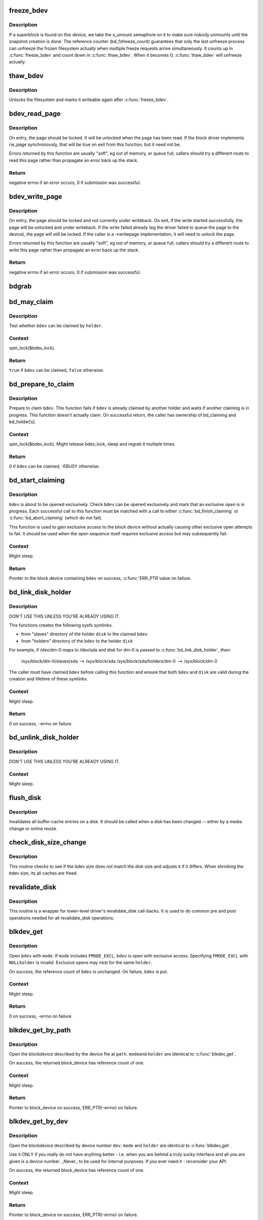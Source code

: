 .. -*- coding: utf-8; mode: rst -*-
.. src-file: fs/block_dev.c

.. _`freeze_bdev`:

freeze_bdev
===========

.. c:function:: struct super_block *freeze_bdev(struct block_device *bdev)

    -  lock a filesystem and force it into a consistent state

    :param bdev:
        blockdevice to lock
    :type bdev: struct block_device \*

.. _`freeze_bdev.description`:

Description
-----------

If a superblock is found on this device, we take the s_umount semaphore
on it to make sure nobody unmounts until the snapshot creation is done.
The reference counter (bd_fsfreeze_count) guarantees that only the last
unfreeze process can unfreeze the frozen filesystem actually when multiple
freeze requests arrive simultaneously. It counts up in \ :c:func:`freeze_bdev`\  and
count down in \ :c:func:`thaw_bdev`\ . When it becomes 0, \ :c:func:`thaw_bdev`\  will unfreeze
actually.

.. _`thaw_bdev`:

thaw_bdev
=========

.. c:function:: int thaw_bdev(struct block_device *bdev, struct super_block *sb)

    - unlock filesystem

    :param bdev:
        blockdevice to unlock
    :type bdev: struct block_device \*

    :param sb:
        associated superblock
    :type sb: struct super_block \*

.. _`thaw_bdev.description`:

Description
-----------

Unlocks the filesystem and marks it writeable again after \ :c:func:`freeze_bdev`\ .

.. _`bdev_read_page`:

bdev_read_page
==============

.. c:function:: int bdev_read_page(struct block_device *bdev, sector_t sector, struct page *page)

    Start reading a page from a block device

    :param bdev:
        The device to read the page from
    :type bdev: struct block_device \*

    :param sector:
        The offset on the device to read the page to (need not be aligned)
    :type sector: sector_t

    :param page:
        The page to read
    :type page: struct page \*

.. _`bdev_read_page.description`:

Description
-----------

On entry, the page should be locked.  It will be unlocked when the page
has been read.  If the block driver implements rw_page synchronously,
that will be true on exit from this function, but it need not be.

Errors returned by this function are usually "soft", eg out of memory, or
queue full; callers should try a different route to read this page rather
than propagate an error back up the stack.

.. _`bdev_read_page.return`:

Return
------

negative errno if an error occurs, 0 if submission was successful.

.. _`bdev_write_page`:

bdev_write_page
===============

.. c:function:: int bdev_write_page(struct block_device *bdev, sector_t sector, struct page *page, struct writeback_control *wbc)

    Start writing a page to a block device

    :param bdev:
        The device to write the page to
    :type bdev: struct block_device \*

    :param sector:
        The offset on the device to write the page to (need not be aligned)
    :type sector: sector_t

    :param page:
        The page to write
    :type page: struct page \*

    :param wbc:
        The writeback_control for the write
    :type wbc: struct writeback_control \*

.. _`bdev_write_page.description`:

Description
-----------

On entry, the page should be locked and not currently under writeback.
On exit, if the write started successfully, the page will be unlocked and
under writeback.  If the write failed already (eg the driver failed to
queue the page to the device), the page will still be locked.  If the
caller is a ->writepage implementation, it will need to unlock the page.

Errors returned by this function are usually "soft", eg out of memory, or
queue full; callers should try a different route to write this page rather
than propagate an error back up the stack.

.. _`bdev_write_page.return`:

Return
------

negative errno if an error occurs, 0 if submission was successful.

.. _`bdgrab`:

bdgrab
======

.. c:function:: struct block_device *bdgrab(struct block_device *bdev)

    - Grab a reference to an already referenced block device

    :param bdev:
        Block device to grab a reference to.
    :type bdev: struct block_device \*

.. _`bd_may_claim`:

bd_may_claim
============

.. c:function:: bool bd_may_claim(struct block_device *bdev, struct block_device *whole, void *holder)

    test whether a block device can be claimed

    :param bdev:
        block device of interest
    :type bdev: struct block_device \*

    :param whole:
        whole block device containing \ ``bdev``\ , may equal \ ``bdev``\ 
    :type whole: struct block_device \*

    :param holder:
        holder trying to claim \ ``bdev``\ 
    :type holder: void \*

.. _`bd_may_claim.description`:

Description
-----------

Test whether \ ``bdev``\  can be claimed by \ ``holder``\ .

.. _`bd_may_claim.context`:

Context
-------

spin_lock(&bdev_lock).

.. _`bd_may_claim.return`:

Return
------

\ ``true``\  if \ ``bdev``\  can be claimed, \ ``false``\  otherwise.

.. _`bd_prepare_to_claim`:

bd_prepare_to_claim
===================

.. c:function:: int bd_prepare_to_claim(struct block_device *bdev, struct block_device *whole, void *holder)

    prepare to claim a block device

    :param bdev:
        block device of interest
    :type bdev: struct block_device \*

    :param whole:
        the whole device containing \ ``bdev``\ , may equal \ ``bdev``\ 
    :type whole: struct block_device \*

    :param holder:
        holder trying to claim \ ``bdev``\ 
    :type holder: void \*

.. _`bd_prepare_to_claim.description`:

Description
-----------

Prepare to claim \ ``bdev``\ .  This function fails if \ ``bdev``\  is already
claimed by another holder and waits if another claiming is in
progress.  This function doesn't actually claim.  On successful
return, the caller has ownership of bd_claiming and bd_holder[s].

.. _`bd_prepare_to_claim.context`:

Context
-------

spin_lock(&bdev_lock).  Might release bdev_lock, sleep and regrab
it multiple times.

.. _`bd_prepare_to_claim.return`:

Return
------

0 if \ ``bdev``\  can be claimed, -EBUSY otherwise.

.. _`bd_start_claiming`:

bd_start_claiming
=================

.. c:function:: struct block_device *bd_start_claiming(struct block_device *bdev, void *holder)

    start claiming a block device

    :param bdev:
        block device of interest
    :type bdev: struct block_device \*

    :param holder:
        holder trying to claim \ ``bdev``\ 
    :type holder: void \*

.. _`bd_start_claiming.description`:

Description
-----------

\ ``bdev``\  is about to be opened exclusively.  Check \ ``bdev``\  can be opened
exclusively and mark that an exclusive open is in progress.  Each
successful call to this function must be matched with a call to
either \ :c:func:`bd_finish_claiming`\  or \ :c:func:`bd_abort_claiming`\  (which do not
fail).

This function is used to gain exclusive access to the block device
without actually causing other exclusive open attempts to fail. It
should be used when the open sequence itself requires exclusive
access but may subsequently fail.

.. _`bd_start_claiming.context`:

Context
-------

Might sleep.

.. _`bd_start_claiming.return`:

Return
------

Pointer to the block device containing \ ``bdev``\  on success, \ :c:func:`ERR_PTR`\ 
value on failure.

.. _`bd_link_disk_holder`:

bd_link_disk_holder
===================

.. c:function:: int bd_link_disk_holder(struct block_device *bdev, struct gendisk *disk)

    create symlinks between holding disk and slave bdev

    :param bdev:
        the claimed slave bdev
    :type bdev: struct block_device \*

    :param disk:
        the holding disk
    :type disk: struct gendisk \*

.. _`bd_link_disk_holder.description`:

Description
-----------

DON'T USE THIS UNLESS YOU'RE ALREADY USING IT.

This functions creates the following sysfs symlinks.

- from "slaves" directory of the holder \ ``disk``\  to the claimed \ ``bdev``\ 
- from "holders" directory of the \ ``bdev``\  to the holder \ ``disk``\ 

For example, if /dev/dm-0 maps to /dev/sda and disk for dm-0 is
passed to \ :c:func:`bd_link_disk_holder`\ , then:

  /sys/block/dm-0/slaves/sda --> /sys/block/sda
  /sys/block/sda/holders/dm-0 --> /sys/block/dm-0

The caller must have claimed \ ``bdev``\  before calling this function and
ensure that both \ ``bdev``\  and \ ``disk``\  are valid during the creation and
lifetime of these symlinks.

.. _`bd_link_disk_holder.context`:

Context
-------

Might sleep.

.. _`bd_link_disk_holder.return`:

Return
------

0 on success, -errno on failure.

.. _`bd_unlink_disk_holder`:

bd_unlink_disk_holder
=====================

.. c:function:: void bd_unlink_disk_holder(struct block_device *bdev, struct gendisk *disk)

    destroy symlinks created by \ :c:func:`bd_link_disk_holder`\ 

    :param bdev:
        the calimed slave bdev
    :type bdev: struct block_device \*

    :param disk:
        the holding disk
    :type disk: struct gendisk \*

.. _`bd_unlink_disk_holder.description`:

Description
-----------

DON'T USE THIS UNLESS YOU'RE ALREADY USING IT.

.. _`bd_unlink_disk_holder.context`:

Context
-------

Might sleep.

.. _`flush_disk`:

flush_disk
==========

.. c:function:: void flush_disk(struct block_device *bdev, bool kill_dirty)

    invalidates all buffer-cache entries on a disk

    :param bdev:
        struct block device to be flushed
    :type bdev: struct block_device \*

    :param kill_dirty:
        flag to guide handling of dirty inodes
    :type kill_dirty: bool

.. _`flush_disk.description`:

Description
-----------

Invalidates all buffer-cache entries on a disk. It should be called
when a disk has been changed -- either by a media change or online
resize.

.. _`check_disk_size_change`:

check_disk_size_change
======================

.. c:function:: void check_disk_size_change(struct gendisk *disk, struct block_device *bdev, bool verbose)

    checks for disk size change and adjusts bdev size.

    :param disk:
        struct gendisk to check
    :type disk: struct gendisk \*

    :param bdev:
        struct bdev to adjust.
    :type bdev: struct block_device \*

    :param verbose:
        if \ ``true``\  log a message about a size change if there is any
    :type verbose: bool

.. _`check_disk_size_change.description`:

Description
-----------

This routine checks to see if the bdev size does not match the disk size
and adjusts it if it differs. When shrinking the bdev size, its all caches
are freed.

.. _`revalidate_disk`:

revalidate_disk
===============

.. c:function:: int revalidate_disk(struct gendisk *disk)

    wrapper for lower-level driver's revalidate_disk call-back

    :param disk:
        struct gendisk to be revalidated
    :type disk: struct gendisk \*

.. _`revalidate_disk.description`:

Description
-----------

This routine is a wrapper for lower-level driver's revalidate_disk
call-backs.  It is used to do common pre and post operations needed
for all revalidate_disk operations.

.. _`blkdev_get`:

blkdev_get
==========

.. c:function:: int blkdev_get(struct block_device *bdev, fmode_t mode, void *holder)

    open a block device

    :param bdev:
        block_device to open
    :type bdev: struct block_device \*

    :param mode:
        FMODE_* mask
    :type mode: fmode_t

    :param holder:
        exclusive holder identifier
    :type holder: void \*

.. _`blkdev_get.description`:

Description
-----------

Open \ ``bdev``\  with \ ``mode``\ .  If \ ``mode``\  includes \ ``FMODE_EXCL``\ , \ ``bdev``\  is
open with exclusive access.  Specifying \ ``FMODE_EXCL``\  with \ ``NULL``\ 
\ ``holder``\  is invalid.  Exclusive opens may nest for the same \ ``holder``\ .

On success, the reference count of \ ``bdev``\  is unchanged.  On failure,
\ ``bdev``\  is put.

.. _`blkdev_get.context`:

Context
-------

Might sleep.

.. _`blkdev_get.return`:

Return
------

0 on success, -errno on failure.

.. _`blkdev_get_by_path`:

blkdev_get_by_path
==================

.. c:function:: struct block_device *blkdev_get_by_path(const char *path, fmode_t mode, void *holder)

    open a block device by name

    :param path:
        path to the block device to open
    :type path: const char \*

    :param mode:
        FMODE_* mask
    :type mode: fmode_t

    :param holder:
        exclusive holder identifier
    :type holder: void \*

.. _`blkdev_get_by_path.description`:

Description
-----------

Open the blockdevice described by the device file at \ ``path``\ .  \ ``mode``\ 
and \ ``holder``\  are identical to \ :c:func:`blkdev_get`\ .

On success, the returned block_device has reference count of one.

.. _`blkdev_get_by_path.context`:

Context
-------

Might sleep.

.. _`blkdev_get_by_path.return`:

Return
------

Pointer to block_device on success, ERR_PTR(-errno) on failure.

.. _`blkdev_get_by_dev`:

blkdev_get_by_dev
=================

.. c:function:: struct block_device *blkdev_get_by_dev(dev_t dev, fmode_t mode, void *holder)

    open a block device by device number

    :param dev:
        device number of block device to open
    :type dev: dev_t

    :param mode:
        FMODE_* mask
    :type mode: fmode_t

    :param holder:
        exclusive holder identifier
    :type holder: void \*

.. _`blkdev_get_by_dev.description`:

Description
-----------

Open the blockdevice described by device number \ ``dev``\ .  \ ``mode``\  and
\ ``holder``\  are identical to \ :c:func:`blkdev_get`\ .

Use it ONLY if you really do not have anything better - i.e. when
you are behind a truly sucky interface and all you are given is a
device number.  _Never_ to be used for internal purposes.  If you
ever need it - reconsider your API.

On success, the returned block_device has reference count of one.

.. _`blkdev_get_by_dev.context`:

Context
-------

Might sleep.

.. _`blkdev_get_by_dev.return`:

Return
------

Pointer to block_device on success, ERR_PTR(-errno) on failure.

.. _`lookup_bdev`:

lookup_bdev
===========

.. c:function:: struct block_device *lookup_bdev(const char *pathname)

    lookup a struct block_device by name

    :param pathname:
        special file representing the block device
    :type pathname: const char \*

.. _`lookup_bdev.description`:

Description
-----------

Get a reference to the blockdevice at \ ``pathname``\  in the current
namespace if possible and return it.  Return ERR_PTR(error)
otherwise.

.. This file was automatic generated / don't edit.

